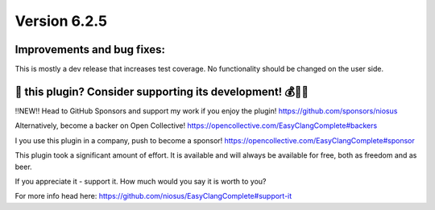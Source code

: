 Version 6.2.5
=============

Improvements and bug fixes:
---------------------------
This is mostly a dev release that increases test coverage.
No functionality should be changed on the user side.

💜 this plugin? Consider supporting its development! 💰💸💶
------------------------------------------------------------
‼️NEW‼️ Head to GitHub Sponsors and support my work if you enjoy the plugin!
https://github.com/sponsors/niosus

Alternatively, become a backer on Open Collective!
https://opencollective.com/EasyClangComplete#backers

I you use this plugin in a company, push to become a sponsor!
https://opencollective.com/EasyClangComplete#sponsor

This plugin took a significant amount of effort. It is available and will always
be available for free, both as freedom and as beer.

If you appreciate it - support it. How much would you say it is worth to you?

For more info head here:
https://github.com/niosus/EasyClangComplete#support-it
